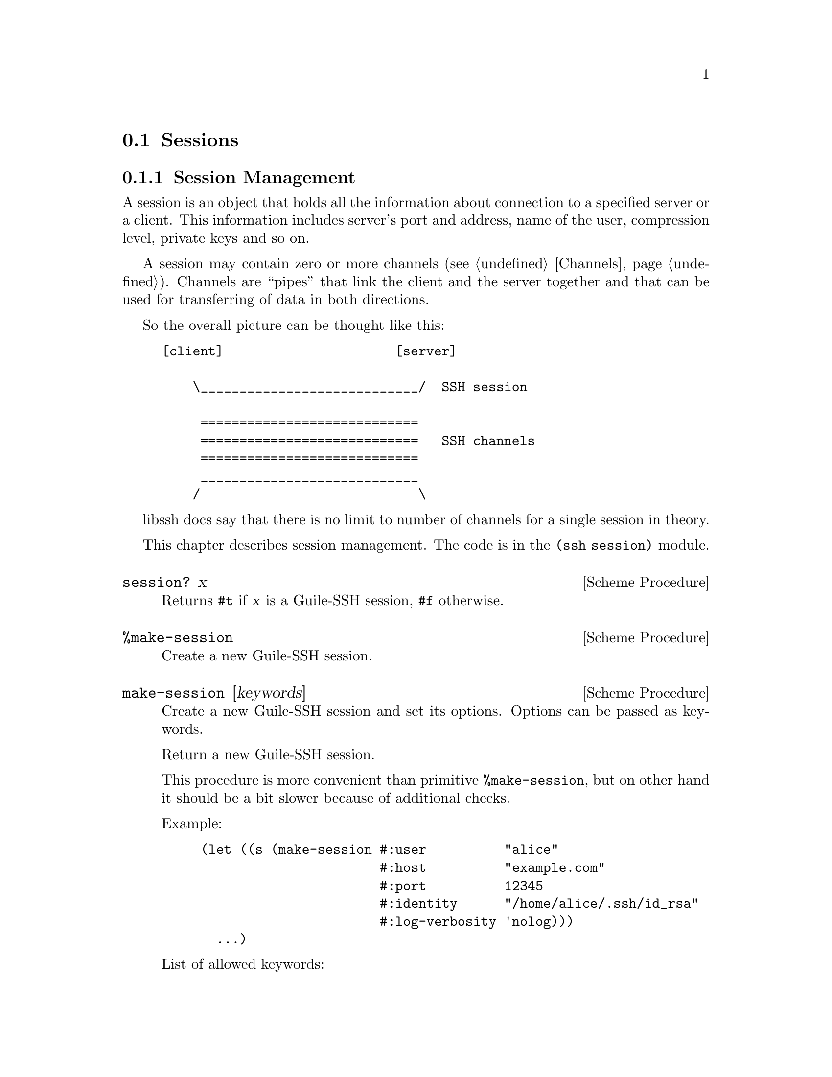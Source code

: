 @c -*-texinfo-*-
@c This file is part of Guile-SSH Reference Manual.
@c Copyright (C) 2014, 2015 Artyom V. Poptsov
@c See the file guile-ssh.texi for copying conditions.

@node Sessions
@section Sessions

@menu
* Session Management::
* Callbacks::
@end menu

@node Session Management
@subsection Session Management

@cindex sessions
@tindex session

A session is an object that holds all the information about connection
to a specified server or a client.  This information includes server's
port and address, name of the user, compression level, private keys
and so on.

A session may contain zero or more channels (@pxref{Channels}).
Channels are ``pipes'' that link the client and the server together
and that can be used for transferring of data in both directions.

So the overall picture can be thought like this:

@example
[client]                      [server]

    \____________________________/  SSH session

     ============================
     ============================   SSH channels
     ============================
     ____________________________
    /                            \
@end example


libssh docs say that there is no limit to number of channels for a
single session in theory.

This chapter describes session management.  The code is in the
@code{(ssh session)} module.


@deffn {Scheme Procedure} session? x
Returns @code{#t} if @var{x} is a Guile-SSH session, @code{#f}
otherwise.
@end deffn

@deffn {Scheme Procedure} %make-session
Create a new Guile-SSH session.
@end deffn

@deffn {Scheme Procedure} make-session [keywords]
Create a new Guile-SSH session and set its options.  Options can be
passed as keywords.

Return a new Guile-SSH session.

This procedure is more convenient than primitive @code{%make-session},
but on other hand it should be a bit slower because of additional
checks.

Example:

@lisp
(let ((s (make-session #:user          "alice"
                       #:host          "example.com"
                       #:port          12345
                       #:identity      "/home/alice/.ssh/id_rsa"
                       #:log-verbosity 'nolog)))
  ...)
@end lisp

List of allowed keywords:
@table @samp
@item add-identity
@item callbacks
@item ciphers-c-s
@item ciphers-s-c
@item compression
@item compression-c-s
@item compression-level
@item compression-s-c
@item config
@item host
@item identity
@item knownhosts
@item log-verbosity
@item nodelay
@item port
@item proxycommand
@item ssh-dir
@item ssh1
@item ssh2
@item stricthostkeycheck
@item timeout
@item timeout-usec
@item user
@end table

@end deffn

@deffn {Scheme Procedure} blocking-flush! session timeout
Blocking flush of the outgoing buffer of @var{session}.  Return on of
the following symbols:

@table @samp
@item ok
Success.
@item again
@var{timeout} occurred.
@item error
An error occurred.
@end table
@end deffn

@deffn {Scheme Procedure} session-set! session option value
Set a @var{option} to @code{value} for the given Guile-SSH
@var{session}.  Throw a @code{guile-ssh-error} on error.  Return value
is undefined.

Here is the description of available options.  The description is
based on libssh documentation:

@table @samp
@item host
The hostname or @acronym{IP} address to connect to.

Expected type of @var{value}: string.
@item port
The port to connect to.

Expected type of @var{value}: number.
@item fd
The file descriptor to use.

If you wish to open the socket yourself for a reason or another, set
the file descriptor.  Don't forget to set the hostname as the hostname
is used as a key in the known_host mechanism.

Expected type of @var{value}: number.
@item bindaddr
The address to bind the client to.

Expected type of @var{value}: string.
@item user
The username for authentication.

Expected type of @var{value}: string.
@item ssh-dir
Set the SSH directory.

The ssh directory is used for files like known_hosts and identity
(private and public key).  It may include @code{%s} which will be
replaced by the user home directory.

Expected type of @var{value}: string.
@item identity
Set the identity file name.  By default identity, @file{id_dsa} and
@file{id_rsa} are checked.

The identity file used authenticate with public key.  It may include
@code{%s} which will be replaced by the user home directory.

@item knownhosts
Set the known hosts file name.  Default value is @file{~/.ssh/known_hosts}.

The known hosts file is used to certify remote hosts are genuine.  The
string may include @code{%s} which will be replaced by the user home
directory.

Expected type of @var{value}: string.
@item timeout
Set a timeout for the connection in seconds.

Expected type of @var{value}: number.
@item timeout-usec
Set a timeout for the connection in micro seconds.

Expected type of @var{value}: number.
@item ssh1
Allow or deny the connection to SSH1 servers.

Expected type of @var{value}: boolean.
@item ssh2
Allow or deny the connection to SSH2 servers

Expected type of @var{value}: boolean.
@item log-verbosity
Set the session logging verbosity.  Possible values:

@table @samp
@item nolog
No logging at all
@item rare
Only rare and noteworthy events
@item protocol
High level protocol information
@item packet
Lower level protocol infomations, packet level
@item functions
Every function path
@end table

Expected type of @var{value}: symbol.
@item ciphers-c-s
Set the symmetric cipher client to server.  The @var{value} must be a
string of comma-separated values.
@item ciphers-s-c
Set the symmetric cipher server to client.  The @var{value} must be a
string of comma-separated values.
@item compression-c-s
Set the compression to use for client to server.  The @var{value} must
be ``yes'', ``no'' or a specific algorithm name if needed ("zlib",
@verb{|"zlib@openssh.com"|}, "none").

Expected type of @var{value}: string.
@item compression-s-c
Set the compression to use for server to client.  The @var{value} must
be ``yes'', ``no'' or a specific algorithm name if needed ("zlib",
@verb{|"zlib@openssh.com"|}, "none").

Expected type of @var{value}: string.
@item proxycommand
Set the command to be executed in order to connect to server.

Expected type of @var{value}: string.
@item stricthostkeycheck
Set the parameter @code{StrictHostKeyChecking} to avoid asking about a
fingerprint.
@item compression
Set the compression to use for both directions communication.  The
@var{value} must be ``yes'', ``no'' or a specific algorithm name if
needed ("zlib", @verb{|"zlib@openssh.com"|}, "none").

Expected type of @var{value}: string.
@item compression-level
Set the compression level to use for zlib functions.  The @var{value}
is expected to be a number from 1 to 9, 9 being the most efficient but
slower.

@item callbacks
Set callbacks that will be called on related events (@pxref{Callbacks}.)

Expected type of @var{value}: an association list (alist).

@item config
The option specifies whether an SSH config should be parsed or not, and
optionally the path to a config file.

Setting the @var{value} to @code{#t} means that the default
@file{~/.ssh/config} should be parsed; in turn, setting the option to
@code{#f} (the default value) means that the config should not be parsed at
all.  If the value is a string, then the string is expected to be a path to
config file.

The procedure reads the config file after all other specified options are set.
When the config file is read, the options for @var{session} are set,
overwriting those that were passed to the procedure.

You @emph{must} specify at least a host name when using this option, otherwise
the procedure will fail.

Optionally you could use @code{session-parse-config!} procedure explicitly to
read the config (see below.)

Expected types of @var{value}: Either a string or a boolean value.
@end table

@end deffn

@deffn {Scheme Procedure} session-parse-config! session [file-name]
Parse an SSH config @var{file-name} and set @var{session} options.  If
@var{file-name} is not set, the default SSH @file{~/.ssh/config} is used.
Throw @code{guile-ssh-error} on an error.  Return value is undefined.
@end deffn

@deffn {Scheme Procedure} session-get session option
Get value of the @var{option} for @var{session}.  The @var{option} is expected
to be a symbol.

Please not that currently not all the possible session options can be gotten
with this procedure.  Here is the list of allowed options:

@table @samp
@item host
@item port
@item user
@item identity
@item proxycommand
@item callbacks
@end table
@end deffn

@deffn {Scheme Procedure} connect! session
Connect @var{session} to a SSH server.  Return one of the following symbols:
@code{ok}, @code{again}, @code{error}.
@end deffn

@deffn {Scheme Procedure} disconnect! session
Disconnect the @var{session}.  This procedure can be used by a client
as well as by a server.
@end deffn

@deffn {Scheme Procedure} authenticate-server session
Authenticate the server. 

Throw @code{wrong-type-arg} exception if a disconnected @var{session} is
passed as an argument.

Return one of the following symbols:

@table @samp
@item ok
The server is known and has not changed.
@item known-changed
The server key has changed. Either you are under attack or the
administrator changed the key. You @emph{have} to warn the user about
a possible attack.
@item found-other
The server gave use a key of a type while we had an other type
recorded. It is a possible attack.
@item not-known
The server is unknown. User should confirm the MD5 is correct.
@item file-not-found
The known host file does not exist. The host is thus unknown. File
will be created if host key is accepted.
@item error
An error occurred.
@end table

@end deffn

@deffn {Scheme Procedure} get-server-public-key session
Get server public key from a @var{session}.  Return the server's
public key.  Throw @code{guile-ssh-error} on error.

Also throw @code{wrong-type-arg} exception if a disconnected @var{session} is
passed as an argument.

See also @code{get-public-key-hash} in @pxref{Keys}.
@end deffn

@deffn {Scheme Procedure} write-known-host! session
Write the current server as known in the known hosts file.  Throw
@code{guile-ssh-error} on error.  Throw @code{wrong-type-arg} exception if a
disconnected session is passed as an argument.  Return value is undefined.
@end deffn

@deffn {Scheme Procedure} connected? session
Check if we are connected.  Return @code{#f} if we are connected to a
server, @code{#f} if we aren't.
@end deffn

@deffn {Scheme Procedure} get-error session
@cindex handling session errors
Retrieve the error text message from the last error related to
@var{session}.
@end deffn

@deffn {Scheme Procedure} get-protocol-version session
Get version of SSH protocol.  Return 1 for SSH1, 2 for SSH2 or
@code{#f} on error.

Throw @code{wrong-type-arg} exception if a disconnected @var{session} is
passed as an argument.
@end deffn

@node Callbacks
@subsection Callbacks

Guile-SSH uses an association list (alist) to represent session callbacks; the
key is a callback name, and the value is expecting to be a procedure.

Session callbacks is the way to handle some events, notably the incoming
reverse port forwarding requests on the server side.  Each callback is called
with the optional @code{user-data} argument which can be specified in the
callbacks alist as well.

@deffn {Scheme Procedure} global-request-callback session message user-data
A server-side callback that is called on a global request (e.g. when an SSH
client asks for reverse port forwarding.)

The callback should be set on an accepted Guile-SSH session (@pxref{Servers})
in case when global requests must be handled; note that if the callback is not
set then the server will always deny global requests, which may be confusing.

Example:
@lisp
(define (handle-global-request session message user-data)
  (let ((port-number 12345))
    (message-reply-success message port-number)))

;; Let's suppose that the session was created earlier.

;; Now we can set our callback:
(session-set! session
              'callbacks 
              `((user-data               . #f)
                (global-request-callback . ,handle-global-request)))

;; Note that 'user-data' is optional, so the following example
;; is valid:
(session-set! session
              'callbacks
              `((global-request-callback . ,handle-global-request)))
@end lisp
@end deffn

@deffn {Scheme Procedure} connect-status-callback session status user-data
This callback is called during connection establishment process (that is,
after @code{connect!} is called) with a server.  A connection @var{status} is
a number that shows what percentage of connection esablishment is done.

Example:
@lisp
(define (print-status session status user-data)
  (let ((percentage (truncate (* status 100))))
    (format #t "~a: connecting ... ~a%~%" session percentage)))

;; Let's suppose that the session was created earlier.

(session-set! session
              'callbacks
              `((user-data               . #f)
                (connect-status-callback . ,print-status)))

;; Or we can set two callbacks simultaneously:

(define (handle-global-request session message user-data)
  (let ((port-number 12345))
    (message-reply-success message port-number)))

(session-set! session
              'callbacks
              `((user-data               . #f)
                (connect-status-callback . ,print-status)
                (global-request-callback . ,handle-global-request)))
@end lisp
@end deffn

@c Local Variables:
@c TeX-master: "guile-ssh.texi"
@c End:
